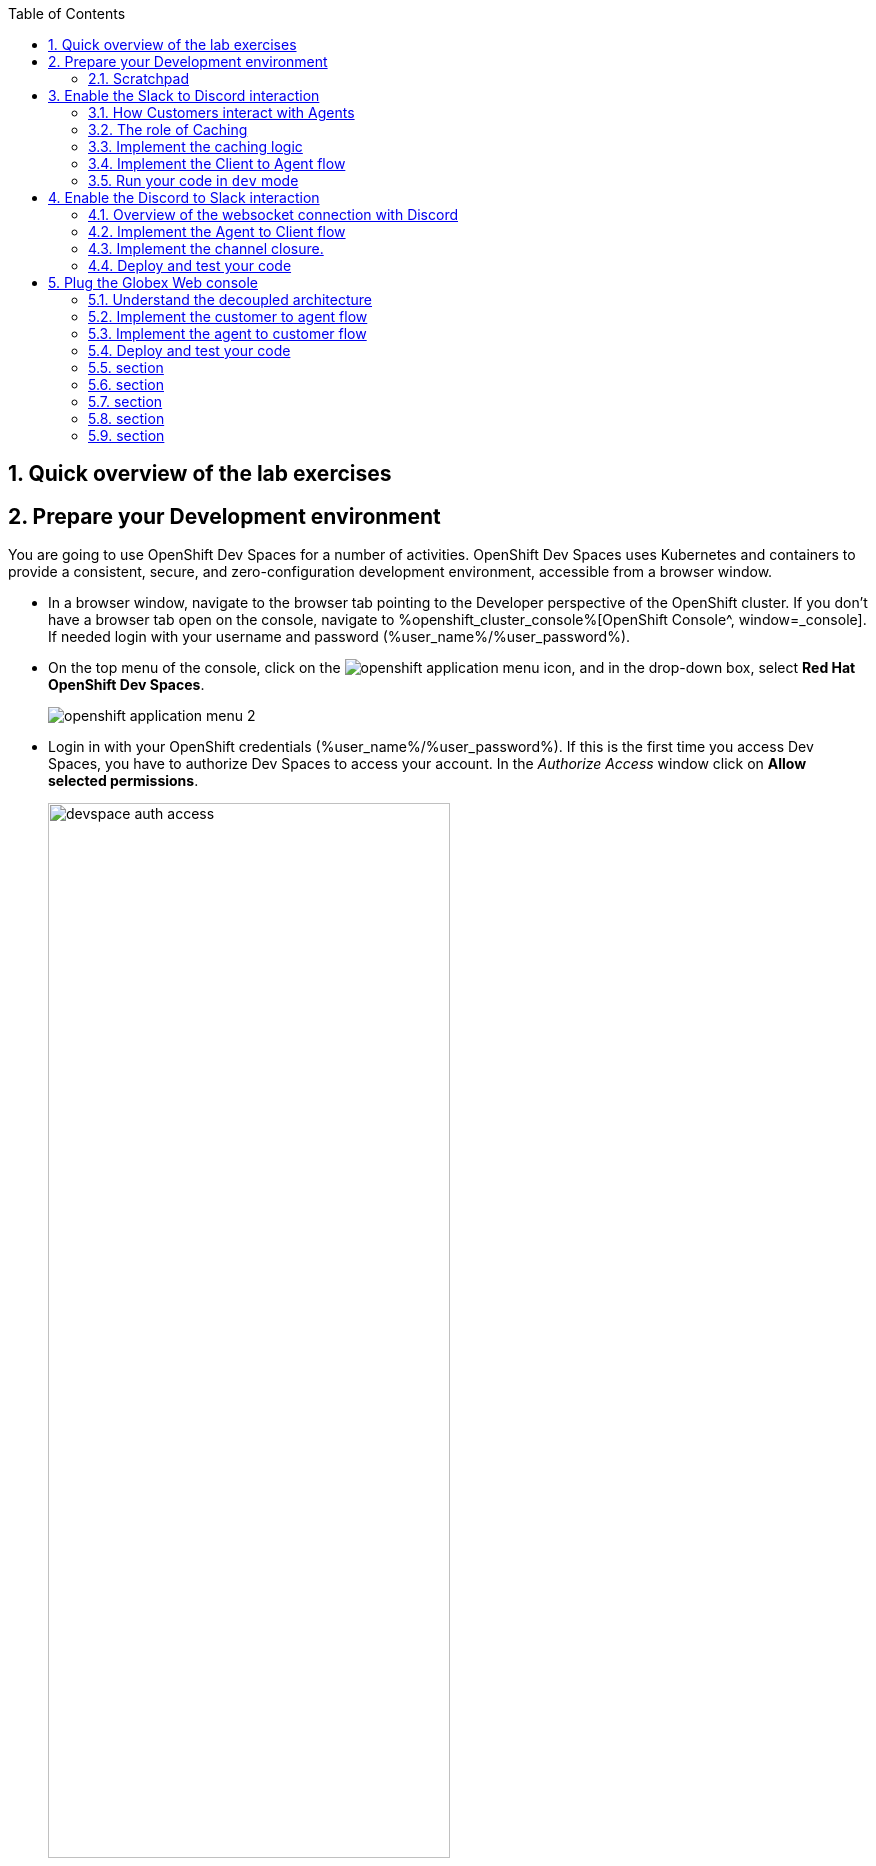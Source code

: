 :icons: font 

:toc: 

:sectnums:

== Quick overview of the lab exercises


== Prepare your Development environment

You are going to use OpenShift Dev Spaces for a number of activities. OpenShift Dev Spaces uses Kubernetes and containers to provide a consistent, secure, and zero-configuration development environment, accessible from a browser window.

* In a browser window, navigate to the browser tab pointing to the Developer perspective of the OpenShift cluster. If you don't have a browser tab open on the console, navigate to %openshift_cluster_console%[OpenShift Console^, window=_console]. If needed login with your username and password (%user_name%/%user_password%).

* On the top menu of the console, click on the image:images/openshift-application-menu.png[] icon, and in the drop-down box, select *Red Hat OpenShift Dev Spaces*.
+
image::images/openshift-application-menu-2.png[]

* Login in with your OpenShift credentials (%user_name%/%user_password%). If this is the first time you access Dev Spaces, you have to authorize Dev Spaces to access your account. In the _Authorize Access_ window click on *Allow selected permissions*. 
+
image::images/devspace-auth-access.png[width=70%]

* You are directed to the Dev Spaces overview page, which shows the workspaces you have access to. You should see a single workspace, called *cloud-architecture-workshop*. The workspace needs a couple of seconds to start up.
+
image::images/devspaces-workspace-starting.png[]

* Click on the *Open* link of the workspace.
+
image::images/devspaces-workspace-started-1.png[]

* This opens the workspace, which will look pretty familiar if you are used to work with VS Code. Before opening the workspace, a pop-up might appear asking if you trust the contents of the workspace. Click *Yes, I trust the authors* to continue.
+
image::images/devspaces-trust-contents.png[]

* The workspace contains all the resources you are going to use during the workshop. In the project explorer on the left of the workspace, navigate to the *workshop/module-apim* folder
+
image::images/apim/apim-devspaces.png[] 

* You can deploy various resources needed in this workshop to the OpenShift cluster directly from Dev Spaces. To do so, you will need accessto the built-in Terminal. Click on the image:images/devspaces-menu.png[] icon on the top of the left menu, and select *Terminal/New Terminal* from the drop-down menu.
+
image::images/apim/apim-devspaces-menu-new-terminal.png[]

* This opens a terminal in the bottom half of the workspace.
+
image::images/apim/apim-devspaces-menu-terminal.png[]

* The OpenShift Dev Spaces environment has access to a plethora of command line tools, including *oc*, the OpenShift  command line interface. Through OpenShift Dev Spaces you are automatically logged in into the OpenShift cluster. You can verify this with the command *oc whoami*.
+

[source,bash,role=copy]
----
oc whoami
----
+
.Output
----
%user_name%
----
+
[IMPORTANT]
====
If the the output of the `oc whoami` command does not correspond to your username (%user_name%), you need to logout and login again with the correct username.

[source,bash,role=copy]
----
oc logout
oc login -u %user_name% -p %user_password% 
----

====

* You will be working in the `globex-apim-%user_name%` namespace. So run this following command to start using that particular project

+
[source,bash,role=copy]
----
oc project `globex-apim-%user_name%`
----
+
.Output
----
%user_name%
----

+
image::images/apim/apim-terminal-setup.png[]

=== Scratchpad
As you work through this Contract First APIs module, there are a few variables and URLs that are needed throughout this activity. To make things easier and manageable we've setup a scratchpad within Devspaces. You can fill this scrachpad up with information needed as you are guided below so that you can progress through this activity faster.

{empty} +

== Enable the Slack to Discord interaction

As previously described, the Slack integration is already in place and users can already post questions on the GlobexSupport app which are channeled and available in the AMQ Broker.

In this first implementation activity you need to close the end-to-end data flow between Slack and Discord. Events can already travel half the way up to the broker (AMQ), but the second stage, from the Broker to Discord, is still pending.

{line}

=== How Customers interact with Agents

Customers will choose Slack or Globex's chat widget to communicate with agents. They will do so in a private one-to-one manner.

From Slack, an app (bot) called `GlobexSupport` will be available. This app looks and feels like any other Slack user you can interact with. You can send direct messages and get responses. The user can enter his question/concern, which is channelled to the agent, and wait for a response.

On Discord, where the agents operate, each new customer request will initiate a new conversation in a new dynamically created channel. The private channel will remain open during the life of the conversation, until the customer has been attended and the conversation can be considered closed. At that moment, the agent manually deletes the channel in Discord, and the customer is notified in Slack.

{empty} +


=== The role of Caching

Conversations are synchronous by nature, when you ask a question, you wait for a response. In systems architectures, synchronous interactions are easier to implement, but are more resource costly. Synchronous calls may be thread-blocking, and under utilise the infrastructure during heavy traffic loads, possibly causing bottlenecks.

Because event-driven architectures are asynchronous (no waiting to do), they optimise performance, but has to be said, at the cost of higher complexity. Caching is a strategy (among others) to assist the event-driven approach and offer an elegant implementation.

In our use case, we need to propagate Slack messages to Discord, and vice-versa. However, we're dealing here with private interactions between customers and agents, and we need to maintain separate conversations in parallel and prevent interferences between users. In contrast, when a single room is used for all participants, all messages depart and land in static channels.

Caching allows us to keep the context of a one-to-one conversation between the customer and the agent. The context data will include information about the private chanel in Slack and the private channel in Discord.

{empty} +

=== Implement the caching logic

Which integration lessons will you learn in this section?

 - How to define reusable Camel routes.
 - How to manipulate JSON payloads for easier access and updates.
 - How to integrate with DataGrid to perform caching operations.
 - How to define conditional regions of code.

{empty} +

Our cache technology is _Red Hat Datagrid_, which is based on the open source project _Infinispan_. Your environment should contain a dedicated instance of _DataGrid_ in the `globex-camel-userX` namespace.

Your Discord integration, implemented with Camel, requires access to DataGrid to push, fetch, and remove cache entries, in order to work out Slack/Discord users pairings while delivering messages back and forth.

Your first task is to define the Camel routes responsible to interact with DataGrid.

. Run in your terminal the snippet below to find your working directory:
+
[source, subs=]
----
cd workshop/module-camel/lab/discord/<br>
----
+
NOTE: The working folder contains a `code` folder to support you on this exercise, as well as a `deploy` script to help you run it in OpenShift.
+
{empty} +

. In your terminal, use the `kamel` (Camel K client) command below to create a new Camel source file where to define your Camel routes for the caching logic:
+
[source, subs=]
----
kamel init routes-cache.yaml<br>
----
+
NOTE: Camel supports various DSLs (Domain Specific Language). The main ones are YAML, XML and Java. With the command above, Camel K automatically generates a code example using the DSL chosen.
+
{empty} +

. Open the `routes-cache.yaml` file in your editor.
+
Select from your project tree:
+
* workshop -> module-camel -> lab -> discord -> routes-cache.yaml
+
image::images/crw-open-yaml.png[align="left", width=50%]
+
{empty} +
+
. Delete the example route (full `from` definition) in `routes-cache` and replace with the following snippet:
+
```yaml
- from:
    uri: "direct:cache-put"
    steps:
      - marshal:
          json: {}
      - removeHeaders:
          pattern: '*'
      - setHeader:
          name: ${{{cache.operation}}}
          simple: ${{{cache.put}}}
      - setHeader:
          name: ${{{cache.value}}}
          simple: ${body}
      - setHeader:
          name: ${{{cache.key}}}
          simple: ${exchangeProperty.key}
      - to:
           uri: "infinispan://default"

```
+
You could consider the _Camel_ route above equivalent to a subroutine in any programming language. It executes the action of pushing a new entry in cache:

- The `from` element uses the `direct` _Camel_ component, which is a special component that allows other _Camel_ routes in the code to make internal invocations to this one.
- Next, a JSON marshaller renders the payload in JSON format. This implies the route expects the payload (`body` in _Camel_ terms) to contain a Java data structure (Map). This one liner automatically converts the Java Map into JSON by using a _Camel_ DataFormat.
- In preparation for the PUT operation, the `removeHeaders` instruction ensures all (star symbol) residual headers are erased beforehand.
- Next, the route sets the 3 headers required to invoke the cache system. These are: the type of operation (PUT), the value (the payload/body), and the key (unique key to access the data).
+
[NOTE]
====
You'll observe the setters are using a `${{{...}}}` syntax to resolve the name and value from configuration parameters. The double bracket finds the parameter, the dollar/bracket belongs to the `simple` syntax in Camel.
====
- Finally, the route defines the `infinispan` component to connect and push the information to _DataGrid_ using the key/value/operation headers provided.
+
[NOTE]
====
The `infinispan` component requires no extra parameters because it has been pre-configured for you, it's secured with TLS and Scram, and points to your DataGrid instance.
====
+
---
+
{empty} +
+
. The route above implemented the `PUT` operation. Let's define the `GET`` operation with the definition below.
+
Add in your code (copy and paste) the snippet below:
+
```yaml
- from:
    uri: "direct:cache-get"
    steps:
      - removeHeaders:
          pattern: '*'
      - setHeader:
          name: ${{{cache.operation}}}
          simple: ${{{cache.get}}}
      - setHeader:
          name: ${{{cache.key}}}
          simple: ${exchangeProperty.key}
      - to:
           uri: "infinispan://default"
      - when:
          simple: ${body} != null
          steps:
          - unmarshal:
              json: {}

```
+
In a very similar fashion, the `GET` route definition:

- The `from` element is defined with the `direct` component to allow other _Camel_ routes invoke it.
- Removes residual headers.
- Sets the operation (`GET`) and key to obtain the cache entry.
+
[NOTE]
====
You can consider the `${exchangeProperty.key}` as a parameter the calling route needs to preset. Exchange properties are like variables you can define during the lifetime of a _Camel_ transaction.
====
+
- Uses the `infinispan` component to request the cache entry.
- The `when` element checks if a value is returned (it might not exist), and if so, it un-marshals the JSON body into a Java Map.
+
[NOTE]
====
Un-marshalling the payload into a Java structure allows for an easier handling of the JSON data in other parts of the Camel implementation.
====
+
---
+
{empty} +
+
. The last of the cache interactions to define is a `REMOVE` operation. Let's define it with the definition below.
+
Copy and paste the snippet below:
+
```yaml
- from:
    uri: "direct:cache-remove"
    steps:
      - removeHeaders:
          pattern: '*'
      - setHeader:
          name: ${{{cache.operation}}}
          simple: ${{{cache.remove}}}
      - setHeader:
          name: ${{{cache.key}}}
          simple: ${exchangeProperty.key}
      - to:
           uri: "infinispan://default"
```
+
In a very similar fashion, the `REMOVE` route definition:

- The `from` element is defined with the `direct` component to allow other _Camel_ routes invoke it.
- Removes residual headers.
- Sets the operation (REMOVE) and key to target.
+
[NOTE]
====
You can consider the `${exchangeProperty.key}` as a parameter the calling route needs to preset. Exchange properties are like variables you can define during the lifetime of a _Camel_ transaction.
====
+
- Uses the `infinispan` component to perform the operation.
+
---
+
{empty} +

You should see now included in your `routes-cache.yaml` definition the 3 above routes. Your work is done here and you can resume with the tasks that follow.

{empty} +

=== Implement the Client to Agent flow

The interaction between customers and agents flows in two directions. The instructions that follow will help you to complete the logic that delivers events from clients to agents. Later, you will work on the reverse (agents to clients) processing direction.

As indicated in the module's introduction, the integration with Slack (where clients live) is already deployed and running in the environment. Customers posting messages in the _GlobexSupport_ app in Slack will translate into events delivered to the AMQ Broker.

The starting point of this task is to subscribe to the relevant address in the AMQ Broker to collect the customer messages. From that point, we will complete the implementation to connect Slack and Discord end-to-end.

{empty} +

==== Create the AMQ listener

Which integration lessons will you learn in this section?

 - How to integrate with AMQP Brokers.
 - How to invoke other Camel routes.
 - How to organise the code allow a pluggable architecture.
 - How to define a properties file.

{empty} +

. Configure your listener
+
The AMQ listener you're about to implement needs to consume from your dedicated address which is unique to avoid collisions with traffic from other students. You need to use your personal GlobexSupport Slack channel ID to configure your integration.
+
Open the `my.properties` file in your editor end edit the following property:
+
[source, subs=]
----
slack.globex.channel.id=MY_GLOBEX_SUPPORT_SLACK_CHANNEL_ID
----
+
IMPORTANT: Make sure you replace `MY_GLOBEX_SUPPORT_SLACK_CHANNEL_ID` using your personal GlobexSupport channel ID from Slack.
+
Now you can proceed with the creation of your route.
+
{empty} +
+

. In your terminal, execute the `kamel` command below to create a new source file to process AMQP events:
+
[source, subs=]
----
kamel init routes-from-amq.yaml<br>
----
+
NOTE: The new file has a YAML extension. Camel K automatically generates for you a skeleton using the YAML DSL (Domain Specific Language).
+
{empty} +

. Open the `routes-from-amq.yaml` file in your editor.

. Delete the example route (full `from` definition) and replace with the following snippet:
+
```yaml
- from:
    uri: "amqp:topic:{{broker.amqp.topic.clients.slack}}{{slack.globex.channel.id}}"
    parameters:
      connectionFactory: "#myFactory"
    steps:
      - to:
           uri: "direct:support-request"

```
+
The route above subscribes to an AMQ address and directs all events to a different Camel route. This route does not perform any processing because our goal is to maintain a pluggable architecture. It means that we can define additional Camel routes fetching events from other sources and direct them to the main processing logic.
+
[NOTE]
====
Later, a second channel will also plug in to this logic to consume events from the Globex Web portal via its chat widget.
====
+
The section that follows helps you implement the route `direct:support-request` where all AMQP events are directed
+
{empty} +

==== Create the main processing route


The main route will process events originating in Slack (and also coming from other sources, later in the lab).

Which integration lessons will you learn in this section?

 - How to organise the code by delegating work to other _Camel_ routes.
 - How to define and use processing variables (known in _Camel_ as _Exchange_ properties).
 - How to use _Camel_'s simple language expression to set values.

{empty} +

In the same YAML file, copy and paste the following snippet:

```yaml
- from:
    uri: "direct:support-request"
    steps:
      - unmarshal:
          json: {}
      - setProperty:
          name: in
          simple: ${body}
      - to:
           uri: "direct:get-cache-entry"
      - setProperty:
          name: discord-channel
          simple: ${exchangeProperty.cache.get(target).get(room)}
      - setBody:
          simple: ${exchangeProperty.in.get(text)}
      - to:
           uri: "direct:discord-push-message"

```

The route above:

1. Un-marshals the payload into a Java Map (for easier access)
2. Defines a property `in` to keep the original incoming data.
3. Obtains the cache entry from invoking the `get-cache-entry` route.
+
[NOTE]
====
Cache entries are created, used and deleted during the lifetime of a support session. The logic to manage the lifecycle of cache entries is delegated to other parts of the code.
====
4. Defines the target Discord channel where to send the message
+
[NOTE]
====
the `setProperty` tag tells Camel to create a placeholder that can be used down the processing line.
====
5. Sets the text message to be sent to Discord
6. Delegates the message delivery to the route `discord-push-message`

{empty} +

In the next sections you will see the :

- Review the `get-cache-entry` logic the route above calls
- And later, you will implement the route `discord-push-message` the route above also calls.

{empty} +

==== Overview of the `get-cache-entry` route

This route needs to perform a series of actions. Among those, it crucially needs to interact with the Cache system, and invoke some of the Camel routes you've completed earlier (PUT, GET and remove operations).

To speed up with the lab, this Camel route is already provided. Here we're just doing an overview of the logic implementation.

PENDING SEQUENCE DIAGRAM

In the sequence diagram above you'll see that:

1. It attempts to obtain a cache entry
1. If it doesn't exist +
    .. It creates a new channel in Discord (new customer/agent interaction.
    .. It creates new cache entries to keep Slack and Discord context data.
1. It returns the cache entry data 

{empty} +


==== Implement the route pushing messages to Discord

All the pieces are in place, you have the cache interaction resolved, you have the logic to create new support channels in Discord. The final step is to send the actual customer message to Discord so that an agent can respond.

Which integration lessons will you learn in this section?

 - How to easily prepare and call APIs using Camel.
 - How to push events to Kafka using Camel.

{empty} +

Apache Camel has many connectors (components in _Camel_ terms) available out-of-the-box, but one for Discord doesn't exist (yet). This gap however does not stop you in any way from integrating with Discord, and in fact, you have many options for adopting an approach.

To give you a few ideas, Apache Camel is an open framework, meaning its API allows you to extend its functionality with your own components, data-formats, transformers, etc. You could develop a new Discord component, and if feeling generous donate it to the Camel community. Another strategy is to create _Kamelets_ which are in effect components with additional intelligence, and typically address specific use cases.

In our lab, our choice is tp simply invoke the API calls documented in Discord to cover our needs. Let's move ahead.

Still in the same YAML file, copy and paste the following snippet:

```yaml
- from:
    uri: "direct:discord-push-message"
    steps:
      - removeHeaders:
          pattern: '*'
      - setHeader:
          name: Authorization
          simple: Bot {{discord.token}}
      - setHeader:
          name: Content-Type
          simple: application/json
      - setProperty:
          name: kafka-body
          simple: ${body}
      - setBody:
          simple: '{"content":"${body}"}'
      - toD:
          uri: "https://discordapp.com/api/channels/${exchangeProperty.discord-channel}/messages"
          parameters:
            connectionClose: true
      - setBody:
          simple: 'you: ${exchangeProperty.kafka-body}'
      - toD:
          uri: "kafka:support.${env.NAMESPACE}.${exchangeProperty.discord-channel}"
```

The route above:

- Defines the `from` element with the `direct` component to allow other _Camel_ routes invoke it.
- Keeps a copy of the customer message (used later).
- Removes residual headers.
- Sets the HTTP headers `authorisation` and `content-type` needed for the API call.
+
[NOTE]
====
You can read Discord's API documentation here.
====
+
- Defines the JSON payload to be sent containing the customer's text.
- Performs the API call using Camel's HTTP component.
- Prepares a payload message to be sent to Kafka.
+
[NOTE]
====
Every customer/agent interaction is streamed to Kafka. Later in the lab you'll understand the purpose of replaying the Kafka streams.
====
- pushes the message to Kafka.
+
[NOTE]
====
The `kafka` component requires no extra parameters because it has been pre-configured for you, it's secured with TLS and Scram, and points to the shared environment's Kafka cluster.
====

{empty} +

=== Run your code in `dev` mode

You have completed the processing flow from customers (in Slack) to agents (in Discord). The returning flow is still pending to implement, but you can already test what you have implemented so far.

Camel K features a special running mode called `development` mode, which allows the developer to run/test the code in Kubernetes and make live code updates on the fly, as if he was working locally. Camel K deploys a test instance that is removed when you stop it.

Let's run your code in `dev` mode to validate the flow works as expected.

. From your terminal, execute the following command:
+
[source, subs=]
----
./dev.sh<br>
----
+
NOTE: The `dev.sh` scripts runs a `kamel run` command with the flag `--dev` mode indicating to run in development mode. +
It also defines all the necessary support resources and parameters to run your integration.
+
{empty} +

. From Slack, send a message...

PENDING

{empty} +

When you're done, press `Ctrl`+`C` to stop the _Camel K_ `dev` instance.
+

{empty} +

== Enable the Discord to Slack interaction

You've completed one directional flow to deliver customer messages from Slack to agents in Discord. Now, you need to transfer agent responses in Discord, back to customers in Slack.

As previously pointed out, Camel's collection of components does not include one for Discord. There are various ways in which messages can be fetched from Discord, but to preserve our loyalty to our event-driven principles, the true way forward is to follow Discord's documented protocol using a Websocket integration.

{empty} +

=== Overview of the websocket connection with Discord

By establishing a websocket connection, we enable Discord to push data to our listener in an event-driven manner. The guidelines documented by Discord are not trivial. For simplicity, we've provided the necessary logic using Camel to open the websocket. Here we simply summarise how opening the connection works.

Using the websocket component in Camel, we can configure it to point to the Discord server. Then, a series of interactions need to occur between Discord and Camel before the connection is considered fully established. The diagram below illustrates the initiation sequence.

PENDING IMAGE

In summary, Discord will send a series of signals, but all in all, Camel needs to send an identification message and run a periodic routine to send regular heartbeats that allows Discord to know our system is alive.

When Discord identifies our client (Camel), it'll start pushing events containing relevant information about the activity occurring in our Discord space.

{empty} +

=== Implement the Agent to Client flow

The websocket listener described above is responsible to pick up agent messages posted in Discord and direct then to Camel route you need to implement to process the event.

In essence, our route needs to obtain from cache the context for this particular customer/agent conversation, prepare the JSON data containing the agent's answer, and send it to the AMQ broker. The Slack integration will consume the event and deliver it to the customer.

Which new integration lessons will you learn in this section?

 - How to perform simple changes on JSON data.
 - How to push events via AMQP to the Broker.

{empty} +

. Ensure you've stopped your `dev` instance from the test in the previous section. If not stopped yet, from your terminal press `Ctrl`+`C` to stop it.

. From your terminal, execute the `kamel` command below to create a new source file to process Discord events:
+
[source, subs=]
----
kamel init routes-from-discord-main.yaml<br>
----
+
NOTE: The new file has a YAML extension. Camel K automatically generates for you a skeleton using the YAML DSL (Domain Specific Language).
+
{empty} +

. Open the `routes-from-discord-main.yaml` file in your editor.

. Copy and paste the following snippet:
+
```yaml
- from:
    uri: "direct:process-agent-message"
    steps:
    - setProperty:
        name: text
        simple: ${body.get(d).get(content)}
    - setProperty:
        name: agent
        simple: ${body.get(d).get(author).get(username)}
    - setProperty:
        name: key
        simple: ${body.get(d).get(channel_id)}
    - to:
         uri: "direct:cache-get"
    - choice:
        when:
        - simple: ${body} != null
          steps:
          - to:
              uri: "language:simple:${body.replace(text,${exchangeProperty.text})}"
              parameters:
                transform: false
          - to:
              uri: "language:simple:${body.put(agent,${exchangeProperty.agent})}"
              parameters:
                transform: false
          - setProperty:
              name: source
              simple: ${body.get(source).get(uname)}
          - marshal:
              json: {}
          - toD:
              uri: "amqp:topic:support.${exchangeProperty.source}"
              parameters:
                connectionFactory: "#myFactory"
          - setBody:
              simple: '${exchangeProperty.agent}: ${exchangeProperty.text}'
          - toD:
              uri: "kafka:support.${env.NAMESPACE}.${exchangeProperty.key}"
        otherwise:
          steps:
          - log: "no cache entry, ignoring message from user: ${exchangeProperty.agent}"

```
+
The route above:

- Defines the `from` element with the `direct` component to allow other _Camel_ routes invoke it.
- Keeps necessary values (as properties) from Discord's event.
+
[NOTE]
====
- The Discord JSON event has already been un-marshalled for you.
====
+
- Fetches from the cache system the customer/agent context
+
[NOTE]
====
- We use _Discord_'s `channel_id` as our key to fetch the cache entry.
====
+
- When the cache entry exists:
* The cache payload is recycled, it updates the text field to contain the agent's answer and injects the agent's name.
+
[NOTE]
====
There are many strategies in Camel to manipulate data. For minor changes on payloads the `language` component is very handy.
====
+
* Obtains from the cache entry the `uname` (customer's unique name) which is necessary to route the event to the right destination.
* Marshals the Java Map in JSON.
* Sends the event over the wire to the AMQ Broker using the AMQP component.
+
[NOTE]
====
The `amqp` component requires no extra parameters because it has been pre-configured for you, it's secured with TLS and Scram, and points to the shared environment's AMQ Broker.
====
+
* Finally, the interaction is recorded and streamed to Kafka
** a payload in the format `agent: text` is prepared using Camel's `simple` expression
** pushes the message to Kafka.
+
[NOTE]
====
- Note the Kafka topic defined uses your `NAMESPACE`, again to prevent clashes with other students since you all share the same Kafka cluster.
- The `kafka` component requires no extra parameters because it has been pre-configured for you, it's secured with TLS and Scram, and points to the shared environment's Kafka cluster.
====

- Lastly, when a cache entry does not exist, we ignore it.
+
[NOTE]
====
This is necessary in our lab to prevent other students from interfering with your tests. In a real-world implementation, you would perform the check anyway for robust error handling.
====
+

{empty} +

=== Implement the channel closure.

A crucial phase of the customer/agent interaction is when both parts agree on closing the conversation. At that point the expected sequence of actions is the following:

- The agent manually deletes the channel in Discord
- The customer receives a notification indicating the conversation has been closed.

When the agent deletes the channel, Discord fires an event notifying its closure, which our websocket picks up and directs to a route called `process-channel-closure`

Let's implement the logic required which is very similar to our previously defined route

Include in the same YAML file (copy and paste) the snippet below:

```yaml
- from:
    uri: "direct:process-channel-closure"
    steps:
    - setProperty:
        name: key
        simple: ${body.get(d).get(id)}
    - to:
         uri: "direct:cache-get"
    - choice:
        when:
        - simple: ${body} != null
          steps:
          - to:
              uri: "language:simple:${body.replace(text, 'your session ended, conversation is now closed.')}"
              parameters:
                transform: false
          - to:
              uri: "language:simple:${body.put(agent,'support')}"
              parameters:
                transform: false
          - setProperty:
              name: source
              simple: ${body.get(source).get(uname)}
          - setProperty:
              name: key-slack
              simple: ${body.get(source).get(room)}
          - marshal:
              json: {}
          - setProperty:
              name: context
              simple: ${body}
          - toD:
              uri: "amqp:topic:support.${exchangeProperty.source}"
              parameters:
                connectionFactory: "#myFactory"
          - to:
              uri: "direct:cache-remove"
          - setProperty:
              name: kafka-client
              simple: ${exchangeProperty.key}
          - setProperty:
              name: key
              simple: ${exchangeProperty.key-slack}
          - to:
              uri: "direct:cache-remove"
          - setBody:
              simple: done
          - setHeader:
              name: context
              simple: ${exchangeProperty.context}
          - toD:
              uri: "kafka:support.${env.NAMESPACE}.${exchangeProperty.kafka-client}"
          - setBody:
              simple: ${exchangeProperty.kafka-client}
          - toD:
              uri: "kafka:support.${env.NAMESPACE}.closed"
        otherwise:
          steps:
          - log: no cache entry, ignoring message
```

You will observe the route above is almost identical to the previous one. Let's simply summarize below the differences.

- It also fetches from the cache system the customer/agent context. Only this time the channel identifier sits in a different field (`.d.id`) in the Discord JSON event.
- It recycles the cache payload, only this time using an automated closing message.
- After sending the closing event via AMQP, it deletes the two cache entries relevant to this conversation:
+
[NOTE]
====
Reminder: each customer/agent session owns 2 cache entries. One uses the source key, handy on customer-to-agent processing, and the second uses Discord's channel ID, handy for agent-to-customer processing.
====
+
* it deletes the cache entry with source identifier (Slack or other).
* it deletes the cache entry with target identifier (Discord).
+
- Finally, it prepares and sends two closure Kafka events.
* the first contains the context information, sent to the conversation topic.
* the second is signal event, a notification that allows other applications to react.

{empty} +

=== Deploy and test your code

PENDING

{empty} +

== Plug the Globex Web console

All the work done so far has enabled bi-directional communication between customers and agents between Slack and Discord. Our open architecture approach allows us to easily plug in new communication channels.

Your next task will be to complete and deploy a Camel K integration that connects our Globex Web portal with the support service. The Globex Web portal has a chat widget from where customers can also contact support agents for assistance.

One approach to be consistent with our event-driven approach, is to decouple both flow directions as follows:

- Camel will expose an API to accept customer messages to agents
- Globex will define a callback entrypoint to listen for agent response.

Both processing flows should be fully detached, but will coexist in the Camel K definition and deployed together.

{empty} +


=== Understand the decoupled architecture

One fundamental architecture consideration is that if we want an easy to plugin platform where other communication systems or services need to plugin with ease, a standard data model as a common interface is needed.

This implies that instead of applying platform specific data transformations (eg. Slack data model to Discord data model), we apply the following data transformations:

- System specific to standard data model (e.g. Slack/Globex to AMQ Broker)

- Standard data model to system specific (e.g. AMQ Broker to Slack/Globex)

The illustration below describes data exchanges via AMQ:

PENDING ILLUSTRATION

In the diagram above we can see how Slack is already integrated, via AMQ, to Discord. The common data model easily helps us integrate Globex with the platform.


=== Implement the customer to agent flow

Your first task in this section is to define the Camel route that will expose an API that Globex will use as an entrypoint to push messages from customers.

The flow is relatively simple, all is required is listen for HTTP requests, process them, and push AMQP events the shared AMQ Broker, left to right in the diagram below:

PENDING IMAGE.

{empty} +

==== Code the Camel route

. First of all, close in your editor all the open files/tabs to ensure your IDE is clean.

. Run in your terminal the snippet below to set the working directory for this task:
+
[source, subs=]
----
cd ../globex-support/<br>
----
+
NOTE: The working folder contains a `code` folder to support you on this exercise, as well as a `deploy` script to help you run it in OpenShift.
+
{empty} +

. In your terminal, use the `kamel` (Camel K client) command below to create a new Camel source file where to define your Camel routes for the caching logic:
+
[source, subs=]
----
kamel init routesglobex.java<br>
----
+
NOTE: This time we're choosing the Java language to showcase how all DSLs follow the same structure when defining Camel routes.
+
{empty} +

. Open the `routesglobex.java` file in your editor.
+
Select from your project tree:
+
* workshop -> module-camel -> lab -> globex-support -> routesglobex.java
+
{empty} +
+
. Delete the sample Camel route in `routesglobex` and replace with the following one:
+
```java
      from("platform-http:/support/message")
        .setProperty("clientid", simple("${env.NAMESPACE}"))
        .convertBodyTo(String.class)
        .to("jslt:request.jslt?allowContextMapAll=true")
        .toD("amqp:topic:{{broker.amqp.topic.clients}}${env.NAMESPACE}?disableReplyTo=true&connectionFactory=#myFactory");

```
+
[NOTE]
====
Observe how the route above is defined with a Java based DSL using the fluent builder style. With some minor differences, the structure is almost identical to other DSLs (XML/YAML). 
====
+
In the route above:

- The `from` element uses the _Camel_ component `platform-http`, which wires the runtime's HTTP listener to capture all the incoming requests to the given `support/message` path.
+
[NOTE]
====
This is a simple code-first approach to define APIs. This type of definition is handy for rapid development and convenient for this workshop. For production systems a better approach is 'api-first' where an API contract (OpenApi) specifies the interface between client and server, and Camel provides its implementation. 
====
+
- Next, a property (processing variable) is set to define the client identifier integrating with the communication hub. As we have many distinct students in this workshop, we use the namespace that uniquely identifies your system from others.
- In preparation for the transformation that follows we convert the incoming payload into a `String`.
+
[NOTE]
====
The JSLT transformer (next step) requires a `String` input, however the `platform-http` component may encapsulate the payload in a different _Java_ object. 
====
+
- The JSON input is transformed using a JSLT stylesheet (`request.jslt`), to map its values to the Hub's common data model.
+
[NOTE]
====
The JSLT transformer is a powerful JSON to JSON data mapping tool. JSLT is inspired in XSLT (XML transformer), the most powerful transformation tool for XML.
====
+
- Finally, the adapted JSON payload is sent using the `amqp` Camel component to the AMQ Broker. From the broker, the Discord Camel K instance consumes the events and forwards them to the team of agents.

{empty} +

The route definition above includes a `jslt` action. The section that follows will help you to define its transformation definition.

{empty} +

==== Define the flow's JSON data mapping

As previously described, it is now the time to transform the JSON payload from Globex (source), to the platform's unified data model (target). We need to create the JSLT stylesheet that defines the data mapping.

. From your terminal, execute the command below to create a new source file that will contain the JSLT definition:
+
[source, subs=]
----
touch request.jslt<br>
----

. Open the `request.jslt` file in your editor.

. Copy and paste the following snippet:
+
```json
{
    "user": .user,
    "text": .text,
    "source": {
    	"name" : "globex",
    	"uname": "globex."+$exchange.properties.clientid,
    	"room" : .sessionid
    }
}
```
+
NOTE: You'll notice the JSLT feels like natural JSON, except it includes expressions that assign a value to the fields. Expressions use a syntax similar to `jq`. 
+
--
The JSLT definition above:

- Directly maps the fields `user` and `text` (as is).
- Defines a `source` node with:
* the field `name` set to a static value `globex`.
* the field `uname` (unique name) as a concatenation of the string `globex.` with the dynamic value obtained from the property `clientid`, previously evaluated in the Camel route.
* the field `room` mapped with the incoming `sessionid` field.
--
+
{empty} +
+
[NOTE]
====
Look at JSLT definition and notice how it fully describes a complete JSON to JSON data mapping. It is very visual, intuitive and easy to work with. You see the inputs in use, and the output data shape that will be generated. +
Other transformation methods generally involve more complex code, very difficult to follow and maintain.
====

You have now the processing flow ready to move events from Globex (customers) to agents. Now you need to complete the reverse flow to bring agent responses to customers texting from Globex.


=== Implement the agent to customer flow

Again, the flow is very straightforward, it just needs to consume AMQP events from the shared AMQ Broker in the environment and push them via HTTP to our local Globex instance, right to left in the diagram below:

PENDING IMAGE

Because the AMQ Broker in this workshop, used to exchange events between customers/agents, is shared with other students, we just need to ensure isolation is preserved between all the AMQ consumers/producers (from all students). 

[NOTE]
====
For simplicity, this exercise provides a Camel AMQ listener that dynamically subscribes to your dedicated address and directs all messages to the `support-response` route.
====

[NOTE]
====
If you feel curious on how this Camel AMQP consumer is implemented, open in your editor the `code/gbxlistener.java` 
====

Include in the same Java file (copy and paste) the snippet below:

```java
      from("direct:support-response")
        .convertBodyTo(String.class)
        .to("jslt:response.jslt?allowContextMapAll=true")
        .to("{{client.callback.url}}");
```

In the route above:

- The `from` element uses the _Camel_ component `direct` to allow the AMQP listener (provided) to handover events consumed from the AMQ broker.
- In preparation for the transformation that follows we convert the incoming payload into a `String`.
+
[NOTE]
====
The JSLT transformer (next step) requires a `String` input, however the `amqp` component may encapsulate the payload in a different _Java_ object.
====
+
- The JSON input is transformed using a JSLT stylesheet (`response.jslt`), to map its values from the common data model to Globex's specific model.
+
- Finally, the mapped JSON payload is sent via HTTP to Globex's callback URL, configured in the properties file.

{empty} +

The route definition above includes a `jslt` action. The section that follows will help you to define its transformation definition.

{empty} +

==== Define the flow's JSON data mapping

Let's transform the JSON payload from the common data model (source) to Globex's (target). Create as described the JSLT stylesheet that defines the data mapping.

. From your terminal, execute the command below to create a new source file that will contain the JSLT definition:
+
[source, subs=]
----
touch response.jslt<br>
----

. Open the `response.jslt` file in your editor.

. Copy and paste the following snippet:
+
```json
{
    "agent": .agent,
    "text": .text,
    "sessionid" : .source.room,
    "pdf":  .pdf
}
```
+
The JSLT definition above:

- Directly maps the fields `agent` and `text` (as is).
- Sets the `sessionid` with the source `room`.
+
[NOTE]
====
the `sessionid` is part of the context the caching system keeps during the lifetime of the customer/agent interaction.
====
+
[NOTE]
====
the `sessionid` represents the internal Globex customer session identifier. Globex needs to get the session back to push the agent's message over the right websocket open by the customer's chat session.
====
+
- Maps a `pdf` field (when available)
+
[NOTE]
====
Later in the lab, you'll work to generate the value mapped in this definition.
====

{empty} +


=== Deploy and test your code

PENDING

{empty} +


---

=== section
sdfsdf

=== section
fsfds

=== section
fsdfsdf

=== section
fsdfsdf

=== section
